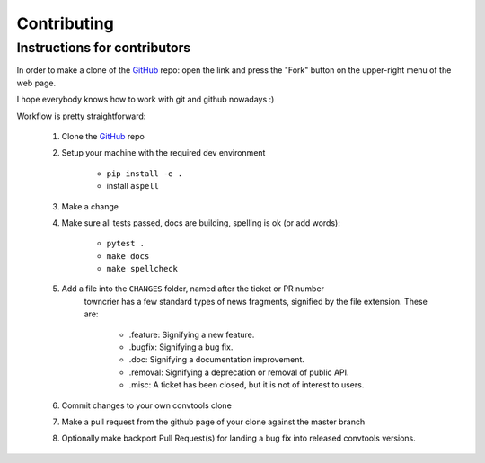 Contributing
============

Instructions for contributors
-----------------------------


In order to make a clone of the GitHub_ repo: open the link and press the
"Fork" button on the upper-right menu of the web page.

I hope everybody knows how to work with git and github nowadays :)

Workflow is pretty straightforward:

  1. Clone the GitHub_ repo

  2. Setup your machine with the required dev environment

        * ``pip install -e .``
        * install ``aspell``

  3. Make a change

  4. Make sure all tests passed, docs are building, spelling is ok (or add words):

        * ``pytest .``
        * ``make docs``
        * ``make spellcheck``

  5. Add a file into the ``CHANGES`` folder, named after the ticket or PR number
       towncrier has a few standard types of news fragments, signified by the file extension. These are:

        * .feature: Signifying a new feature.
        * .bugfix: Signifying a bug fix.
        * .doc: Signifying a documentation improvement.
        * .removal: Signifying a deprecation or removal of public API.
        * .misc: A ticket has been closed, but it is not of interest to users.

  6. Commit changes to your own convtools clone

  7. Make a pull request from the github page of your clone against the master branch

  8. Optionally make backport Pull Request(s) for landing a bug fix into released convtools versions.

.. _GitHub: https://github.com/aio-libs/aiohttp
